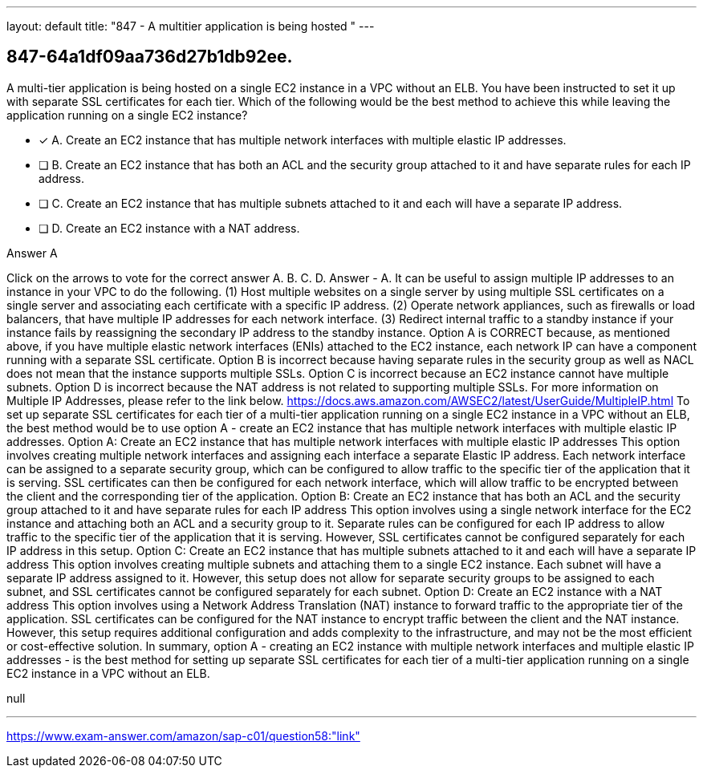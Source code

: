 ---
layout: default 
title: "847 - A multitier application is being hosted "
---


[.question]
== 847-64a1df09aa736d27b1db92ee.


****

[.query]
--
A multi-tier application is being hosted on a single EC2 instance in a VPC without an ELB.
You have been instructed to set it up with separate SSL certificates for each tier.
Which of the following would be the best method to achieve this while leaving the application running on a single EC2 instance?


--

[.list]
--
* [*] A. Create an EC2 instance that has multiple network interfaces with multiple elastic IP addresses.
* [ ] B. Create an EC2 instance that has both an ACL and the security group attached to it and have separate rules for each IP address.
* [ ] C. Create an EC2 instance that has multiple subnets attached to it and each will have a separate IP address.
* [ ] D. Create an EC2 instance with a NAT address.

--
****

[.answer]
Answer  A

[.explanation]
--
Click on the arrows to vote for the correct answer
A.
B.
C.
D.
Answer - A.
It can be useful to assign multiple IP addresses to an instance in your VPC to do the following.
(1) Host multiple websites on a single server by using multiple SSL certificates on a single server and associating each certificate with a specific IP address.
(2) Operate network appliances, such as firewalls or load balancers, that have multiple IP addresses for each network interface.
(3) Redirect internal traffic to a standby instance if your instance fails by reassigning the secondary IP address to the standby instance.
Option A is CORRECT because, as mentioned above, if you have multiple elastic network interfaces (ENIs) attached to the EC2 instance, each network IP can have a component running with a separate SSL certificate.
Option B is incorrect because having separate rules in the security group as well as NACL does not mean that the instance supports multiple SSLs.
Option C is incorrect because an EC2 instance cannot have multiple subnets.
Option D is incorrect because the NAT address is not related to supporting multiple SSLs.
For more information on Multiple IP Addresses, please refer to the link below.
https://docs.aws.amazon.com/AWSEC2/latest/UserGuide/MultipleIP.html
To set up separate SSL certificates for each tier of a multi-tier application running on a single EC2 instance in a VPC without an ELB, the best method would be to use option A - create an EC2 instance that has multiple network interfaces with multiple elastic IP addresses.
Option A: Create an EC2 instance that has multiple network interfaces with multiple elastic IP addresses
This option involves creating multiple network interfaces and assigning each interface a separate Elastic IP address. Each network interface can be assigned to a separate security group, which can be configured to allow traffic to the specific tier of the application that it is serving.
SSL certificates can then be configured for each network interface, which will allow traffic to be encrypted between the client and the corresponding tier of the application.
Option B: Create an EC2 instance that has both an ACL and the security group attached to it and have separate rules for each IP address
This option involves using a single network interface for the EC2 instance and attaching both an ACL and a security group to it. Separate rules can be configured for each IP address to allow traffic to the specific tier of the application that it is serving.
However, SSL certificates cannot be configured separately for each IP address in this setup.
Option C: Create an EC2 instance that has multiple subnets attached to it and each will have a separate IP address
This option involves creating multiple subnets and attaching them to a single EC2 instance. Each subnet will have a separate IP address assigned to it.
However, this setup does not allow for separate security groups to be assigned to each subnet, and SSL certificates cannot be configured separately for each subnet.
Option D: Create an EC2 instance with a NAT address
This option involves using a Network Address Translation (NAT) instance to forward traffic to the appropriate tier of the application. SSL certificates can be configured for the NAT instance to encrypt traffic between the client and the NAT instance.
However, this setup requires additional configuration and adds complexity to the infrastructure, and may not be the most efficient or cost-effective solution.
In summary, option A - creating an EC2 instance with multiple network interfaces and multiple elastic IP addresses - is the best method for setting up separate SSL certificates for each tier of a multi-tier application running on a single EC2 instance in a VPC without an ELB.
--

[.ka]
null

'''



https://www.exam-answer.com/amazon/sap-c01/question58:"link"


